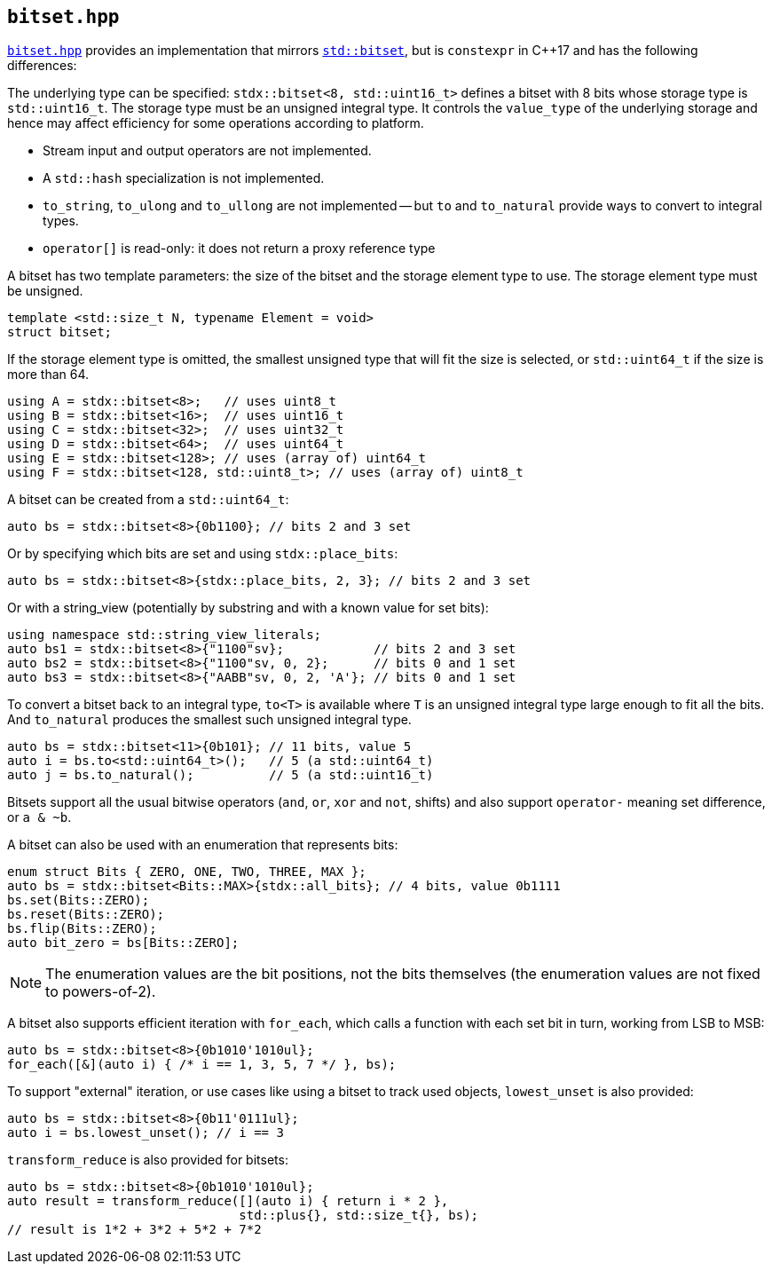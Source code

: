 
== `bitset.hpp`

https://github.com/intel/cpp-std-extensions/blob/main/include/stdx/bitset.hpp[`bitset.hpp`]
provides an implementation that mirrors
https://en.cppreference.com/w/cpp/utility/bitset[`std::bitset`], but is
`constexpr` in C++17 and has the following differences:

The underlying type can be specified: `stdx::bitset<8, std::uint16_t>` defines a
bitset with 8 bits whose storage type is `std::uint16_t`. The storage type must
be an unsigned integral type. It controls the `value_type` of the underlying
storage and hence may affect efficiency for some operations according to
platform.

* Stream input and output operators are not implemented.
* A `std::hash` specialization is not implemented.
* `to_string`, `to_ulong` and `to_ullong` are not implemented -- but `to` and
  `to_natural` provide ways to convert to integral types.
* `operator[]` is read-only: it does not return a proxy reference type

A bitset has two template parameters: the size of the bitset and the storage
element type to use. The storage element type must be unsigned.
[source,cpp]
----
template <std::size_t N, typename Element = void>
struct bitset;
----

If the storage element type is omitted, the smallest unsigned type that will fit
the size is selected, or `std::uint64_t` if the size is more than 64.
[source,cpp]
----
using A = stdx::bitset<8>;   // uses uint8_t
using B = stdx::bitset<16>;  // uses uint16_t
using C = stdx::bitset<32>;  // uses uint32_t
using D = stdx::bitset<64>;  // uses uint64_t
using E = stdx::bitset<128>; // uses (array of) uint64_t
using F = stdx::bitset<128, std::uint8_t>; // uses (array of) uint8_t
----

A bitset can be created from a `std::uint64_t`:
[source,cpp]
----
auto bs = stdx::bitset<8>{0b1100}; // bits 2 and 3 set
----

Or by specifying which bits are set and using `stdx::place_bits`:
[source,cpp]
----
auto bs = stdx::bitset<8>{stdx::place_bits, 2, 3}; // bits 2 and 3 set
----

Or with a string_view (potentially by substring and with a known value for
set bits):
[source,cpp]
----
using namespace std::string_view_literals;
auto bs1 = stdx::bitset<8>{"1100"sv};            // bits 2 and 3 set
auto bs2 = stdx::bitset<8>{"1100"sv, 0, 2};      // bits 0 and 1 set
auto bs3 = stdx::bitset<8>{"AABB"sv, 0, 2, 'A'}; // bits 0 and 1 set
----

To convert a bitset back to an integral type, `to<T>` is available where `T` is
an unsigned integral type large enough to fit all the bits. And `to_natural`
produces the smallest such unsigned integral type.

[source,cpp]
----
auto bs = stdx::bitset<11>{0b101}; // 11 bits, value 5
auto i = bs.to<std::uint64_t>();   // 5 (a std::uint64_t)
auto j = bs.to_natural();          // 5 (a std::uint16_t)
----

Bitsets support all the usual bitwise operators (`and`, `or`, `xor` and `not`,
shifts) and also support `operator-` meaning set difference, or `a & ~b`.

A bitset can also be used with an enumeration that represents bits:
[source,cpp]
----
enum struct Bits { ZERO, ONE, TWO, THREE, MAX };
auto bs = stdx::bitset<Bits::MAX>{stdx::all_bits}; // 4 bits, value 0b1111
bs.set(Bits::ZERO);
bs.reset(Bits::ZERO);
bs.flip(Bits::ZERO);
auto bit_zero = bs[Bits::ZERO];
----

NOTE: The enumeration values are the bit positions, not the bits themselves (the
enumeration values are not fixed to powers-of-2).

A bitset also supports efficient iteration with `for_each`, which calls a
function with each set bit in turn, working from LSB to MSB:
[source,cpp]
----
auto bs = stdx::bitset<8>{0b1010'1010ul};
for_each([&](auto i) { /* i == 1, 3, 5, 7 */ }, bs);
----

To support "external" iteration, or use cases like using a bitset to track used
objects, `lowest_unset` is also provided:
[source,cpp]
----
auto bs = stdx::bitset<8>{0b11'0111ul};
auto i = bs.lowest_unset(); // i == 3
----

`transform_reduce` is also provided for bitsets:
[source,cpp]
----
auto bs = stdx::bitset<8>{0b1010'1010ul};
auto result = transform_reduce([](auto i) { return i * 2 },
                               std::plus{}, std::size_t{}, bs);
// result is 1*2 + 3*2 + 5*2 + 7*2
----
